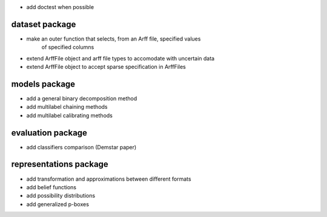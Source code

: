 * add doctest when possible

dataset package
^^^^^^^^^^^^^^^

* make an outer function that selects, from an Arff file, specified values
    of specified columns
* extend ArffFile object and arff file types to accomodate with uncertain data
* extend ArffFile object to accept sparse specification in ArffFiles

models package
^^^^^^^^^^^^^^

* add a general binary decomposition method
* add multilabel chaining methods
* add multilabel calibrating methods

evaluation package
^^^^^^^^^^^^^^^^^^

* add classifiers comparison (Demstar paper)

representations package
^^^^^^^^^^^^^^^^^^^^^^^

* add transformation and approximations between different formats
* add belief functions
* add possibility distributions
* add generalized p-boxes
